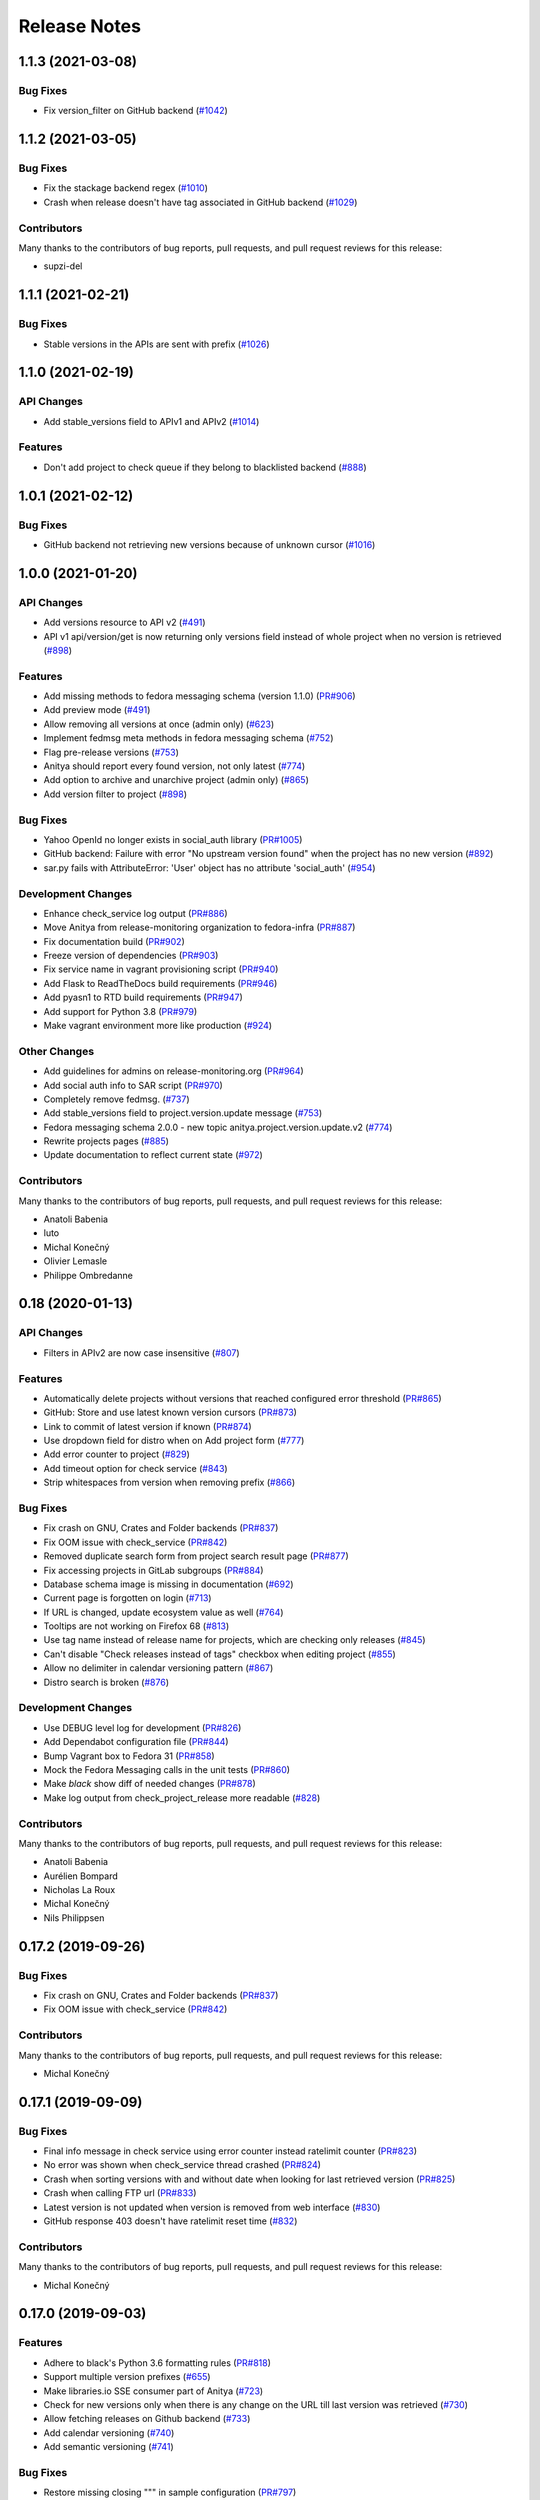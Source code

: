 =============
Release Notes
=============

.. towncrier release notes start

1.1.3 (2021-03-08)
==================

Bug Fixes
---------

* Fix version_filter on GitHub backend
  (`#1042 <https://github.com/fedora-infra/anitya/issues/1042>`_)


1.1.2 (2021-03-05)
==================

Bug Fixes
---------

* Fix the stackage backend regex
  (`#1010 <https://github.com/fedora-infra/anitya/issues/1010>`_)

* Crash when release doesn't have tag associated in GitHub backend
  (`#1029 <https://github.com/fedora-infra/anitya/issues/1029>`_)


Contributors
------------
Many thanks to the contributors of bug reports, pull requests, and pull request
reviews for this release:

* supzi-del


1.1.1 (2021-02-21)
==================

Bug Fixes
---------

* Stable versions in the APIs are sent with prefix
  (`#1026 <https://github.com/fedora-infra/anitya/issues/1026>`_)


1.1.0 (2021-02-19)
==================

API Changes
-----------

* Add stable_versions field to APIv1 and APIv2
  (`#1014 <https://github.com/fedora-infra/anitya/issues/1014>`_)


Features
--------

* Don't add project to check queue if they belong to blacklisted backend
  (`#888 <https://github.com/fedora-infra/anitya/issues/888>`_)


1.0.1 (2021-02-12)
==================

Bug Fixes
---------

* GitHub backend not retrieving new versions because of unknown cursor
  (`#1016 <https://github.com/fedora-infra/anitya/issues/1016>`_)


1.0.0 (2021-01-20)
==================

API Changes
-----------

* Add versions resource to API v2
  (`#491 <https://github.com/fedora-infra/anitya/issues/491>`_)

* API v1 api/version/get is now returning only versions field instead of whole project when no version is retrieved
  (`#898 <https://github.com/fedora-infra/anitya/issues/898>`_)


Features
--------

* Add missing methods to fedora messaging schema (version 1.1.0)
  (`PR#906 <https://github.com/fedora-infra/anitya/pull/906>`_)

* Add preview mode
  (`#491 <https://github.com/fedora-infra/anitya/issues/491>`_)

* Allow removing all versions at once (admin only)
  (`#623 <https://github.com/fedora-infra/anitya/issues/623>`_)

* Implement fedmsg meta methods in fedora messaging schema
  (`#752 <https://github.com/fedora-infra/anitya/issues/752>`_)

* Flag pre-release versions
  (`#753 <https://github.com/fedora-infra/anitya/issues/753>`_)

* Anitya should report every found version, not only latest
  (`#774 <https://github.com/fedora-infra/anitya/issues/774>`_)

* Add option to archive and unarchive project (admin only)
  (`#865 <https://github.com/fedora-infra/anitya/issues/865>`_)

* Add version filter to project
  (`#898 <https://github.com/fedora-infra/anitya/issues/898>`_)


Bug Fixes
---------

* Yahoo OpenId no longer exists in social_auth library
  (`PR#1005 <https://github.com/fedora-infra/anitya/pull/1005>`_)

* GitHub backend: Failure with error "No upstream version found" when the project has no new version
  (`#892 <https://github.com/fedora-infra/anitya/issues/892>`_)

* sar.py fails with AttributeError: 'User' object has no attribute 'social_auth'
  (`#954 <https://github.com/fedora-infra/anitya/issues/954>`_)


Development Changes
-------------------

* Enhance check_service log output
  (`PR#886 <https://github.com/fedora-infra/anitya/pull/886>`_)

* Move Anitya from release-monitoring organization to fedora-infra
  (`PR#887 <https://github.com/fedora-infra/anitya/pull/887>`_)

* Fix documentation build
  (`PR#902 <https://github.com/fedora-infra/anitya/pull/902>`_)

* Freeze version of dependencies
  (`PR#903 <https://github.com/fedora-infra/anitya/pull/903>`_)

* Fix service name in vagrant provisioning script
  (`PR#940 <https://github.com/fedora-infra/anitya/pull/940>`_)

* Add Flask to ReadTheDocs build requirements
  (`PR#946 <https://github.com/fedora-infra/anitya/pull/946>`_)

* Add pyasn1 to RTD build requirements
  (`PR#947 <https://github.com/fedora-infra/anitya/pull/947>`_)

* Add support for Python 3.8
  (`PR#979 <https://github.com/fedora-infra/anitya/pull/979>`_)

* Make vagrant environment more like production
  (`#924 <https://github.com/fedora-infra/anitya/issues/924>`_)


Other Changes
-------------

* Add guidelines for admins on release-monitoring.org
  (`PR#964 <https://github.com/fedora-infra/anitya/pull/964>`_)

* Add social auth info to SAR script
  (`PR#970 <https://github.com/fedora-infra/anitya/pull/970>`_)

* Completely remove fedmsg.
  (`#737 <https://github.com/fedora-infra/anitya/issues/737>`_)

* Add stable_versions field to project.version.update message
  (`#753 <https://github.com/fedora-infra/anitya/issues/753>`_)

* Fedora messaging schema 2.0.0 - new topic anitya.project.version.update.v2
  (`#774 <https://github.com/fedora-infra/anitya/issues/774>`_)

* Rewrite projects pages
  (`#885 <https://github.com/fedora-infra/anitya/issues/885>`_)

* Update documentation to reflect current state
  (`#972 <https://github.com/fedora-infra/anitya/issues/972>`_)


Contributors
------------
Many thanks to the contributors of bug reports, pull requests, and pull request
reviews for this release:

* Anatoli Babenia
* luto
* Michal Konečný
* Olivier Lemasle
* Philippe Ombredanne


0.18 (2020-01-13)
=================

API Changes
-----------

* Filters in APIv2 are now case insensitive
  (`#807 <https://github.com/fedora-infra/anitya/issues/807>`_)


Features
--------

* Automatically delete projects without versions that reached configured error threshold
  (`PR#865 <https://github.com/fedora-infra/anitya/pull/865>`_)

* GitHub: Store and use latest known version cursors
  (`PR#873 <https://github.com/fedora-infra/anitya/pull/873>`_)

* Link to commit of latest version if known
  (`PR#874 <https://github.com/fedora-infra/anitya/pull/874>`_)

* Use dropdown field for distro when on Add project form
  (`#777 <https://github.com/fedora-infra/anitya/issues/777>`_)

* Add error counter to project
  (`#829 <https://github.com/fedora-infra/anitya/issues/829>`_)

* Add timeout option for check service
  (`#843 <https://github.com/fedora-infra/anitya/issues/843>`_)

* Strip whitespaces from version when removing prefix
  (`#866 <https://github.com/fedora-infra/anitya/issues/866>`_)


Bug Fixes
---------

* Fix crash on GNU, Crates and Folder backends
  (`PR#837 <https://github.com/fedora-infra/anitya/pull/837>`_)

* Fix OOM issue with check_service
  (`PR#842 <https://github.com/fedora-infra/anitya/pull/842>`_)

* Removed duplicate search form from project search result page
  (`PR#877 <https://github.com/fedora-infra/anitya/pull/877>`_)

* Fix accessing projects in GitLab subgroups
  (`PR#884 <https://github.com/fedora-infra/anitya/pull/884>`_)

* Database schema image is missing in documentation
  (`#692 <https://github.com/fedora-infra/anitya/issues/692>`_)

* Current page is forgotten on login
  (`#713 <https://github.com/fedora-infra/anitya/issues/713>`_)

* If URL is changed, update ecosystem value as well
  (`#764 <https://github.com/fedora-infra/anitya/issues/764>`_)

* Tooltips are not working on Firefox 68
  (`#813 <https://github.com/fedora-infra/anitya/issues/813>`_)

* Use tag name instead of release name for projects, which are checking only releases
  (`#845 <https://github.com/fedora-infra/anitya/issues/845>`_)

* Can't disable "Check releases instead of tags" checkbox when editing project
  (`#855 <https://github.com/fedora-infra/anitya/issues/855>`_)

* Allow no delimiter in calendar versioning pattern
  (`#867 <https://github.com/fedora-infra/anitya/issues/867>`_)

* Distro search is broken
  (`#876 <https://github.com/fedora-infra/anitya/issues/876>`_)


Development Changes
-------------------

* Use DEBUG level log for development
  (`PR#826 <https://github.com/fedora-infra/anitya/pull/826>`_)

* Add Dependabot configuration file
  (`PR#844 <https://github.com/fedora-infra/anitya/pull/844>`_)

* Bump Vagrant box to Fedora 31
  (`PR#858 <https://github.com/fedora-infra/anitya/pull/858>`_)

* Mock the Fedora Messaging calls in the unit tests
  (`PR#860 <https://github.com/fedora-infra/anitya/pull/860>`_)

* Make `black` show diff of needed changes
  (`PR#878 <https://github.com/fedora-infra/anitya/pull/878>`_)

* Make log output from check_project_release more readable
  (`#828 <https://github.com/fedora-infra/anitya/issues/828>`_)


Contributors
------------
Many thanks to the contributors of bug reports, pull requests, and pull request
reviews for this release:

* Anatoli Babenia
* Aurélien Bompard
* Nicholas La Roux
* Michal Konečný
* Nils Philippsen


0.17.2 (2019-09-26)
===================

Bug Fixes
---------

* Fix crash on GNU, Crates and Folder backends
  (`PR#837 <https://github.com/fedora-infra/anitya/pull/837>`_)

* Fix OOM issue with check_service
  (`PR#842 <https://github.com/fedora-infra/anitya/pull/842>`_)


Contributors
------------
Many thanks to the contributors of bug reports, pull requests, and pull request
reviews for this release:

* Michal Konečný


0.17.1 (2019-09-09)
===================

Bug Fixes
---------

* Final info message in check service using error counter instead ratelimit counter
  (`PR#823 <https://github.com/fedora-infra/anitya/pull/823>`_)

* No error was shown when check_service thread crashed
  (`PR#824 <https://github.com/fedora-infra/anitya/pull/824>`_)

* Crash when sorting versions with and without date when looking for last retrieved version
  (`PR#825 <https://github.com/fedora-infra/anitya/pull/825>`_)

* Crash when calling FTP url
  (`PR#833 <https://github.com/fedora-infra/anitya/pull/833>`_)

* Latest version is not updated when version is removed from web interface
  (`#830 <https://github.com/fedora-infra/anitya/issues/830>`_)

* GitHub response 403 doesn't have ratelimit reset time
  (`#832 <https://github.com/fedora-infra/anitya/issues/832>`_)


Contributors
------------
Many thanks to the contributors of bug reports, pull requests, and pull request
reviews for this release:

* Michal Konečný


0.17.0 (2019-09-03)
===================

Features
--------

* Adhere to black's Python 3.6 formatting rules
  (`PR#818 <https://github.com/fedora-infra/anitya/pull/818>`_)

* Support multiple version prefixes
  (`#655 <https://github.com/fedora-infra/anitya/issues/655>`_)

* Make libraries.io SSE consumer part of Anitya
  (`#723 <https://github.com/fedora-infra/anitya/issues/723>`_)

* Check for new versions only when there is any change on the URL till last version was retrieved
  (`#730 <https://github.com/fedora-infra/anitya/issues/730>`_)

* Allow fetching releases on Github backend
  (`#733 <https://github.com/fedora-infra/anitya/issues/733>`_)

* Add calendar versioning
  (`#740 <https://github.com/fedora-infra/anitya/issues/740>`_)

* Add semantic versioning
  (`#741 <https://github.com/fedora-infra/anitya/issues/741>`_)


Bug Fixes
---------

* Restore missing closing """ in sample configuration
  (`PR#797 <https://github.com/fedora-infra/anitya/pull/797>`_)

* Constrain failure during alembic downgrade
  (`PR#812 <https://github.com/fedora-infra/anitya/pull/812>`_)

* Fix createdb.py to now create all tables properly
  (`PR#817 <https://github.com/fedora-infra/anitya/pull/817>`_)

* Hide ecosystem field for non admin users
  (`#687 <https://github.com/fedora-infra/anitya/issues/687>`_)

* Failures during project addition causes distro mapping to be skipped
  (`#735 <https://github.com/fedora-infra/anitya/issues/735>`_)

* Handle status code 403 as rate limit exception on Github backend
  (`#790 <https://github.com/fedora-infra/anitya/issues/790>`_)

* Cannot add distro
  (`#791 <https://github.com/fedora-infra/anitya/issues/791>`_)

* One revision is skipped when doing `alembic upgrade head`
  (`#819 <https://github.com/fedora-infra/anitya/issues/819>`_)


Development Changes
-------------------

* Add docker build to Travis CI tests
  (`PR#799 <https://github.com/fedora-infra/anitya/pull/799>`_)

* Change required version for pyasn1
  (`PR#812 <https://github.com/fedora-infra/anitya/pull/812>`_)

* Minor packaging cleanup and gitignore additions
  (`PR#816 <https://github.com/fedora-infra/anitya/pull/816>`_)

* Fix rabbitmq-server in dev environment
  (`#804 <https://github.com/fedora-infra/anitya/issues/804>`_)


Contributors
------------
Many thanks to the contributors of bug reports, pull requests, and pull request
reviews for this release:

* Anatoli Babenia
* Michal Konečný
* Samuel Verschelde
* Vincent Fazio


0.16.1 (2019-07-16)
===================

Bug Fixes
---------

* Check service: Counters saved to database are always 0
  (`#795 <https://github.com/fedora-infra/anitya/issues/795>`_)


Development Changes
-------------------

* Fix issue with documentation build
  (`#789 <https://github.com/fedora-infra/anitya/issues/789>`_)


Contributors
------------
Many thanks to the contributors of bug reports, pull requests, and pull request
reviews for this release:

* Michal Konečný


0.16.0 (2019-06-24)
===================

Features
--------

* Turn Anitya cron job to service
  (`#668 <https://github.com/fedora-infra/anitya/issues/668>`_)


Bug Fixes
---------

* Error 500 when opening distro page
  (`#709 <https://github.com/fedora-infra/anitya/issues/709>`_)

* "Edit" form for Distro Mapping forgets the distributions
  (`#744 <https://github.com/fedora-infra/anitya/issues/744>`_)

* anitya.project.map.new not send when adding new mapping through APIv2
  (`#760 <https://github.com/fedora-infra/anitya/issues/760>`_)


Development Changes
-------------------

* Add new dependency ordered_set
  (`#668 <https://github.com/fedora-infra/anitya/issues/668>`_)

* Add diff-cover to tox testing suite
  (`#782 <https://github.com/fedora-infra/anitya/issues/782>`_)


Contributors
------------
Many thanks to the contributors of bug reports, pull requests, and pull request
reviews for this release:

* Michal Konečný


0.15.1 (2019-03-06)
===================

Bug Fixes
---------

* Fix topic for fedora_messaging
  (`PR#750 <https://github.com/fedora-infra/anitya/pull/750>`_)


Development Changes
-------------------

* Check formatting using black
  (`PR#725 <https://github.com/fedora-infra/anitya/pull/725>`_)

* Remove gunicorn dependency
  (`PR#742 <https://github.com/fedora-infra/anitya/pull/742>`_)


Other Changes
-------------

* Add sample configuration for Fedora Messaging
  (`#738 <https://github.com/fedora-infra/anitya/issues/738>`_)


Contributors
------------
Many thanks to the contributors of bug reports, pull requests, and pull request
reviews for this release:

* Michal Konečný


0.15.0 (2019-02-20)
===================

Features
--------

* Convert to Fedora Messaging
  (`PR#570 <https://github.com/fedora-infra/anitya/pull/570>`_)


Bug Fixes
---------

* Release notes point to fedora-messaging
  (`#699 <https://github.com/fedora-infra/anitya/issues/699>`_)

* Javascript error on add project page
  (`#714 <https://github.com/fedora-infra/anitya/issues/714>`_)

* Changed copyright datum on frontpage to 2013-2019
  (`#721 <https://github.com/fedora-infra/anitya/issues/721>`_)

* Invalid User-Agent
  (`#729 <https://github.com/fedora-infra/anitya/issues/729>`_)

Development Changes
-------------------

* Rename Vagrantfile.example to Vagrantfile
  (`PR#715 <https://github.com/fedora-infra/anitya/pull/715>`_)

* Introduce bandit to tox tests
  (`PR#724 <https://github.com/fedora-infra/anitya/pull/724>`_)


Other Changes
-------------

* Added example of usage in contribution guide.
  (`PR#719 <https://github.com/fedora-infra/anitya/pull/719>`_)

* Fix URL to fedmsg website on index.html to use the correct website URL
  (`PR#722 <https://github.com/fedora-infra/anitya/pull/722>`_)


Contributors
------------
Many thanks to the contributors of bug reports, pull requests, and pull request
reviews for this release:

* Jeremy Cline
* AsciiWolf
* Zlopez
* Michal Konečný
* Neal Gompa
* Yaron Shahrabani


0.14.1 (2019-01-17)
===================

Features
--------

* Show raw version on project page for admins
  (`PR#696 <https://github.com/fedora-infra/anitya/pull/696>`_)


Bug Fixes
---------

* Libraries.io consumer is replacing topic_prefix for Anitya
  (`PR#704 <https://github.com/fedora-infra/anitya/pull/704>`_)

* Release unlocked lock in cronjob
  (`PR#708 <https://github.com/fedora-infra/anitya/pull/708>`_)

* Comparing by dates created version duplicates
  (`#702 <https://github.com/fedora-infra/anitya/issues/702>`_)


Development Changes
-------------------

* Remove Date version scheme
  (`PR#707 <https://github.com/fedora-infra/anitya/pull/707>`_)


Contributors
------------
Many thanks to the contributors of bug reports, pull requests, and pull request
reviews for this release:

* Anatoli Babenia
* Michal Konečný


0.14.0 (2019-01-08)
===================

Features
--------

* Add delete cascade on DB models
  (`PR#608 <https://github.com/fedora-infra/anitya/pull/608>`_)

* Logs table is replaced by simple status on project
  (`PR#635 <https://github.com/fedora-infra/anitya/pull/635>`_)

* Update form for adding new distributions
  (`PR#639 <https://github.com/fedora-infra/anitya/pull/639>`_)

* Refresh page after full check
  (`PR#670 <https://github.com/fedora-infra/anitya/pull/670>`_)

* Show URL for version check on project UI
  (`#549 <https://github.com/fedora-infra/anitya/issues/549>`_)

* Link to backend info from project view and edit pages
  (`#556 <https://github.com/fedora-infra/anitya/issues/556>`_)

* Retrieve all versions, not only the newest one
  (`#595 <https://github.com/fedora-infra/anitya/issues/595>`_)

* Add rate limit handling
  (`#600 <https://github.com/fedora-infra/anitya/issues/600>`_)

* Basic user management UI for admins
  (`#621 <https://github.com/fedora-infra/anitya/issues/621>`_)

* Rate limit enhancements
  (`#665 <https://github.com/fedora-infra/anitya/issues/665>`_)

* Add ecosystem information to project.version.update fedmsg topic.
  (`#666 <https://github.com/fedora-infra/anitya/issues/666>`_)


Bug Fixes
---------

* Fix unhandled exception in GitLab backend
  (`PR#663 <https://github.com/fedora-infra/anitya/pull/663>`_)

* Can't rename mapping for gstreamer
  (`#598 <https://github.com/fedora-infra/anitya/issues/598>`_)

* Source map error: request failed with status 404 for various javascript packages
  (`#606 <https://github.com/fedora-infra/anitya/issues/606>`_)

* about#test-your-regex link is broken
  (`#628 <https://github.com/fedora-infra/anitya/issues/628>`_)

* Github backend returns reversed list
  (`#642 <https://github.com/fedora-infra/anitya/issues/642>`_)

* Version prefix not working in GitLab backend
  (`#644 <https://github.com/fedora-infra/anitya/issues/644>`_)

* Latest version on Project UI is shown with prefix
  (`#662 <https://github.com/fedora-infra/anitya/issues/662>`_)

* Crash when version is too long
  (`#674 <https://github.com/fedora-infra/anitya/issues/674>`_)


Development Changes
-------------------

* Add python 3.7 to tox tests
  (`PR#650 <https://github.com/fedora-infra/anitya/pull/650>`_)

* Update Vagrantfile to use Fedora 29 image
  (`PR#653 <https://github.com/fedora-infra/anitya/pull/653>`_)

* Drop support for python 2.7 and python 3.5
  (`PR#672 <https://github.com/fedora-infra/anitya/pull/672>`_)


Other Changes
-------------

* Update contribution guide
  (`PR#636 <https://github.com/fedora-infra/anitya/pull/636>`_)

* Add GDPR SAR script
  (`PR#649 <https://github.com/fedora-infra/anitya/pull/649>`_)

* Add supported versions of python to setup script
  (`PR#651 <https://github.com/fedora-infra/anitya/pull/651>`_)


Contributors
------------
Many thanks to the contributors of bug reports, pull requests, and pull request
reviews for this release:

* Anatoli Babenia
* Graham Williamson
* Jeremy Cline
* Michal Konečný


0.13.2 (2018-10-12)
===================

Features
--------

* Show users their ID on Settings page
  (`PR#631 <https://github.com/fedora-infra/anitya/pull/631>`_)

* Add sorting by creation date for versions
  (`#593 <https://github.com/fedora-infra/anitya/issues/593>`_)


Bug Fixes
---------

* Can't parse owner/repo on Github backend
  (`PR#632 <https://github.com/fedora-infra/anitya/pull/632>`_)

* Login into staging using OpenID not possible
  (`#616 <https://github.com/fedora-infra/anitya/issues/616>`_)


Development Changes
-------------------

* Add towncrier for generating release notes
  (`PR#618 <https://github.com/fedora-infra/anitya/pull/618>`_)

* Remove deprecations warning
  (`PR#627 <https://github.com/fedora-infra/anitya/pull/627>`_)

* Add documentation dependency to vagrant container
  (`PR#630 <https://github.com/fedora-infra/anitya/pull/630>`_)


Contributors
------------
Many thanks to the contributors of bug reports, pull requests, and pull request
reviews for this release:

* Eli Young
* Jeremy Cline
* Michal Konečný


v0.13.1
=======

Features
--------

* Add database schema generation (`#603
  <https://github.com/fedora-infra/anitya/pull/603>`_).

Bug Fixes
---------

* Fix cron issues (`#613
  <https://github.com/fedora-infra/anitya/pull/613>`_).

v0.13.0
=======

Dependencies
------------

* Explicitly depend on ``defusedxml``

Features
--------

* Update GitHub backend to `GitHub API v4
  <https://developer.github.com/v4/>`_ (`#582
  <https://github.com/fedora-infra/anitya/pull/582>`_).

* Add GitLab backend. This is implemented using `GitLab API v4
  <https://docs.gitlab.com/ee/api/README.html>`_ (`#591
  <https://github.com/fedora-infra/anitya/pull/591>`_).

* Update CPAN backend to use metacpan.org (`#569
  <https://github.com/fedora-infra/anitya/pull/569>`_).

* Parse XML from CPAN with defusedxml (`#569
  <https://github.com/fedora-infra/anitya/pull/569>`_).

Bug Fixes
---------

* Change edit message for project, when no edit actually happened (`#579
  <https://github.com/fedora-infra/anitya/pull/579>`_).

* Fix wrong title on Edit page (`#578
  <https://github.com/fedora-infra/anitya/pull/578>`_).

* Default custom regex is now configurable (`#571
  <https://github.com/fedora-infra/anitya/pull/571>`_).

v0.12.1
=======

Dependencies
------------

* Unpin ``straight.plugin`` dependency. It was pinned to avoid a bug which has
  since been fixed in the latest releases (`#564
  <https://github.com/fedora-infra/anitya/pull/564>`_).

Bug Fixes
---------

* Rather than returning an HTTP 500 when authenticating with two separate
  identity providers using the same email, return a HTTP 400 to indicate the
  client should not retry the request and inform them they must log in with
  the original identity provider (`#563
  <https://github.com/fedora-infra/anitya/pull/563>`_).


v0.12.0
=======

Dependencies
------------

* Drop the dependency on the Python ``bunch`` package as it is not used.

* There is no longer a hard dependency on the ``rpm`` Python package.

* Introduce a dependency on the Python ``social-auth-app-flask-sqlalchemy`` and
  ``flask-login`` packages in order to support authenticating against OAuth2,
  OpenID Connect, and plain OpenID providers.

* Introduce a dependency on the Python ``blinker`` package to support signaling
  in Flask.

* Introduce a dependency on the Python ``pytoml`` package in order to support
  a TOML configuration format.


Backwards-incompatible Changes
------------------------------

* Dropped support for Python 2.6

* Added support for Python 3.4+

APIs
^^^^

A number of functions that make up Anitya's Python API have been moved
(`#503 <https://github.com/fedora-infra/anitya/pull/503>`_). The full
list of functions are below. Note that no function signatures have changed.

* ``anitya.check_release`` is now ``anitya.lib.utilities.check_project_release``.

* ``anitya.fedmsg_publish`` is now ``anitya.lib.utilities.fedmsg_publish``.

* ``anitya.log`` is now ``anitya.lib.utilities.log``.

* ``anitya.lib.init`` is now ``anitya.lib.utilities.init``.

* ``anitya.lib.create_project`` is now ``anitya.lib.utilities.create_project``.

* ``anitya.lib.edit_project`` is now ``anitya.lib.utilities.edit_project``.

* ``anitya.lib.map_project`` is now ``anitya.lib.utilities.map_project``.

* ``anitya.lib.flag_project`` is now ``anitya.lib.utilities.flag_project``.

* ``anitya.lib.set_flag_state`` is now ``anitya.lib.utilities.set_flag_state``.

* ``anitya.lib.get_last_cron`` is now ``anitya.lib.utilities.get_last_cron``.


Deprecations
------------

* Deprecated the v1 HTTP API.


Features
--------

* Introduced a new set of APIs under ``api/v2/`` that support write operations
  for users authenticated with an API token.

* Configuration is now TOML format.

* Added a user guide to the documentation.

* Added an admin guide to the documentation.

* Automatically generate API documentation with Sphinx.

* Introduce httpdomain support to document the HTTP APIs.

* Add initial support for projects to set a "version scheme" in order to help
  with version ordering. At the present the only version scheme implemented is
  the RPM scheme.

* Add support for authenticating using a large number of OAuth2, OpenID Connect,
  and OpenID providers.

* Add a fedmsg consumer that integrates with libraries.io to provide more timely
  project update notifications.

* Add support for running on OpenShift with s2i.

* Switch over to pypi.org rather than pypi.python.org

* Use HTTPS in backend examples, default URLs, and documentation.


Bug Fixes
---------

* Fixed deprecation warnings from using ``flask.ext`` (#431).

* Fix the NPM backend's update feed.


Developer Improvements
----------------------

* Fixed all warnings generated from building the Sphinx documentation and
  introduce tests to ensure there are no regressions (#427).

* Greatly improved the unit tests by breaking monolithic tests up.

* Moved the unit tests into the ``anitya.tests`` package so tests didn't need
  to mess with the Python path.

* Fixed logging during test runs

* Switched to pytest as the test runner since nose is dead.

* Introduced nested transactions for database tests rather than removing the
  database after each test. This greatly reduced run time.

* Added support for testing against multiple Python versions via tox.

* Added Travis CI integration.

* Added code coverage with pytest-cov and Codecov integration.

* Fixed all flake8 errors.

* Refactored the database code to avoid circular dependencies.

* Allow the Vagrant environment to be provisioned with an empty database.


Contributors
------------

Many thanks to all the contributors for this release, including those who filed
issues. Commits for this release were contributed by:

* Elliott Sales de Andrade
* Jeremy Cline
* luto
* Michael Simacek
* Nick Coghlan
* Nicolas Quiniou-Briand
* Ricardo Martincoski
* robled

Thank you all for your hard work.


v0.11.0
=======

Released February 08, 2017.

* Return 4XX codes in error cases for /projects/new rather than 200 (Issue #246)

* Allow projects using the "folder" backend to make insecure HTTPS requests
  (Issue #386)

* Fix an issue where turning the insecure flag on and then off for a project
  resulted in insecure requests until the server was restarted (Issue #394)

* Add a data migration to set the ecosystem of existing projects if the backend
  they use is the default backend for an ecosystem. Note that this migration
  can fail if existing data has duplicate projects since there is a new
  constraint that a project name is unique within an ecosystem (Issue #402).

* Fix the regular expression used with the Debian backend to strip the "orig"
  being incorrectly included in the version (Issue #398)

* Added a new backend and ecosystem for https://crates.io (Issue #414)

* [insert summary of change here]


v0.10.1
=======

Released November 29, 2016.

* Fix an issue where the version prefix was not being stripped (Issue #372)

* Fix an issue where logs were not viewable to some users (Issue #367)

* Update anitya's mail_logging to be compatible with old and new psutil
  (Issue #368)

* Improve Anitya's error reporting via email (Issue #368)

* Report the reason fetching a URL failed for the folder backend (Issue #338)

* Add a timeout to HTTP requests Anitya makes to ensure it does not wait
  indefinitely (Issue #377)

* Fix an issue where prefixes could be stripped further than intended (Issue #381)

* Add page titles to the HTML templates (Issue #371)

* Switch from processes to threads in the Anitya cron job to avoid sharing
  network sockets for HTTP requests across processes (Issue #335)
